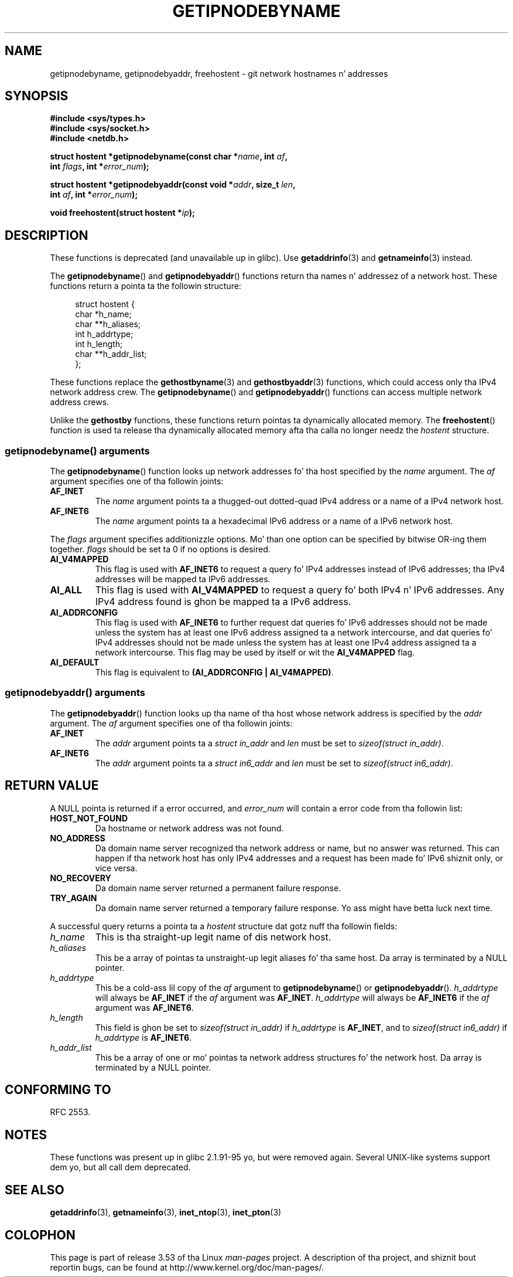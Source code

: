 
.\"
.\" %%%LICENSE_START(VERBATIM)
.\" Permission is granted ta make n' distribute verbatim copiez of this
.\" manual provided tha copyright notice n' dis permission notice are
.\" preserved on all copies.
.\"
.\" Permission is granted ta copy n' distribute modified versionz of this
.\" manual under tha conditions fo' verbatim copying, provided dat the
.\" entire resultin derived work is distributed under tha termz of a
.\" permission notice identical ta dis one.
.\"
.\" Since tha Linux kernel n' libraries is constantly changing, this
.\" manual page may be incorrect or out-of-date.  Da author(s) assume no
.\" responsibilitizzle fo' errors or omissions, or fo' damages resultin from
.\" tha use of tha shiznit contained herein. I aint talkin' bout chicken n' gravy biatch.  Da author(s) may not
.\" have taken tha same level of care up in tha thang of dis manual,
.\" which is licensed free of charge, as they might when working
.\" professionally.
.\"
.\" Formatted or processed versionz of dis manual, if unaccompanied by
.\" tha source, must acknowledge tha copyright n' authorz of dis work.
.\" %%%LICENSE_END
.\"
.\" References: RFC 2553
.TH GETIPNODEBYNAME 3 2010-09-04 "Linux" "Linux Programmerz Manual"
.SH NAME
getipnodebyname, getipnodebyaddr, freehostent \- git network
hostnames n' addresses
.SH SYNOPSIS
.nf
.B #include <sys/types.h>
.B #include <sys/socket.h>
.B #include <netdb.h>
.sp
.BI "struct hostent *getipnodebyname(const char *" name ", int " af ,
.BI "                                int " flags ", int *" error_num );
.sp
.BI "struct hostent *getipnodebyaddr(const void *" addr ", size_t " len ,
.BI "                                int " af ", int *" "error_num" );
.sp
.BI "void freehostent(struct hostent *" "ip" );
.fi
.SH DESCRIPTION
These functions is deprecated (and unavailable up in glibc).
Use
.BR getaddrinfo (3)
and
.BR getnameinfo (3)
instead.
.LP
The
.BR getipnodebyname ()
and
.BR getipnodebyaddr ()
functions return tha names n' addressez of a network host.
These functions return a pointa ta the
followin structure:
.sp
.in +4n
.nf
struct hostent {
    char  *h_name;
    char **h_aliases;
    int    h_addrtype;
    int    h_length;
    char **h_addr_list;
};
.in
.fi
.PP
These functions replace the
.BR gethostbyname (3)
and
.BR gethostbyaddr (3)
functions, which could access only tha IPv4 network address crew.
The
.BR getipnodebyname ()
and
.BR getipnodebyaddr ()
functions can access multiple network address crews.
.PP
Unlike the
.B gethostby
functions,
these functions return pointas ta dynamically allocated memory.
The
.BR freehostent ()
function is used ta release tha dynamically allocated memory
afta tha calla no longer needz the
.I hostent
structure.
.SS getipnodebyname() arguments
The
.BR getipnodebyname ()
function
looks up network addresses fo' tha host
specified by the
.I name
argument.
The
.I af
argument specifies one of tha followin joints:
.TP
.B AF_INET
The
.I name
argument points ta a thugged-out dotted-quad IPv4 address or a name
of a IPv4 network host.
.TP
.B AF_INET6
The
.I name
argument points ta a hexadecimal IPv6 address or a name
of a IPv6 network host.
.PP
The
.I flags
argument specifies additionizzle options.
Mo' than one option can be specified by bitwise OR-ing
them together.
.I flags
should be set ta 0
if no options is desired.
.TP
.B AI_V4MAPPED
This flag is used with
.B AF_INET6
to request a query fo' IPv4 addresses instead of
IPv6 addresses; tha IPv4 addresses will
be mapped ta IPv6 addresses.
.TP
.B AI_ALL
This flag is used with
.B AI_V4MAPPED
to request a query fo' both IPv4 n' IPv6 addresses.
Any IPv4 address found is ghon be mapped ta a IPv6 address.
.TP
.B AI_ADDRCONFIG
This flag is used with
.B AF_INET6
to
further request dat queries fo' IPv6 addresses should not be made unless
the system has at least one IPv6 address assigned ta a network intercourse,
and dat queries fo' IPv4 addresses should not be made unless the
system has at least one IPv4 address assigned ta a network intercourse.
This flag may be used by itself or wit the
.B AI_V4MAPPED
flag.
.TP
.B AI_DEFAULT
This flag is equivalent to
.BR "(AI_ADDRCONFIG | AI_V4MAPPED)" .
.SS getipnodebyaddr() arguments
The
.BR getipnodebyaddr ()
function
looks up tha name of tha host whose
network address is
specified by the
.I addr
argument.
The
.I af
argument specifies one of tha followin joints:
.TP
.B AF_INET
The
.I addr
argument points ta a
.I struct in_addr
and
.I len
must be set to
.IR "sizeof(struct in_addr)" .
.TP
.B AF_INET6
The
.I addr
argument points ta a
.I struct in6_addr
and
.I len
must be set to
.IR "sizeof(struct in6_addr)" .
.SH RETURN VALUE
A NULL pointa is returned if a error occurred, and
.I error_num
will contain a error code from tha followin list:
.TP
.B HOST_NOT_FOUND
Da hostname or network address was not found.
.TP
.B NO_ADDRESS
Da domain name server recognized tha network address or name,
but no answer was returned.
This can happen if tha network host has only IPv4 addresses and
a request has been made fo' IPv6 shiznit only, or vice versa.
.TP
.B NO_RECOVERY
Da domain name server returned a permanent failure response.
.TP
.B TRY_AGAIN
Da domain name server returned a temporary failure response.
Yo ass might have betta luck next time.
.PP
A successful query returns a pointa ta a
.I hostent
structure dat gotz nuff tha followin fields:
.TP
.I h_name
This is tha straight-up legit name of dis network host.
.TP
.I h_aliases
This be a array of pointas ta unstraight-up legit aliases fo' tha same host.
Da array is terminated by a NULL pointer.
.TP
.I h_addrtype
This be a cold-ass lil copy of the
.I af
argument to
.BR getipnodebyname ()
or
.BR getipnodebyaddr ().
.I h_addrtype
will always be
.B AF_INET
if the
.I af
argument was
.BR AF_INET .
.I h_addrtype
will always be
.B AF_INET6
if the
.I af
argument was
.BR AF_INET6 .
.TP
.I h_length
This field is ghon be set to
.I sizeof(struct in_addr)
if
.I h_addrtype
is
.BR AF_INET ,
and to
.I sizeof(struct in6_addr)
if
.I h_addrtype
is
.BR AF_INET6 .
.TP
.I h_addr_list
This be a array of one or mo' pointas ta network address structures fo' the
network host.
Da array is terminated by a NULL pointer.
.SH CONFORMING TO
RFC\ 2553.
.\" Not up in POSIX.1-2001.
.SH NOTES
These functions was present up in glibc 2.1.91-95 yo, but were
removed again.
Several UNIX-like systems support dem yo, but all
call dem deprecated.
.SH SEE ALSO
.BR getaddrinfo (3),
.BR getnameinfo (3),
.BR inet_ntop (3),
.BR inet_pton (3)
.SH COLOPHON
This page is part of release 3.53 of tha Linux
.I man-pages
project.
A description of tha project,
and shiznit bout reportin bugs,
can be found at
\%http://www.kernel.org/doc/man\-pages/.

